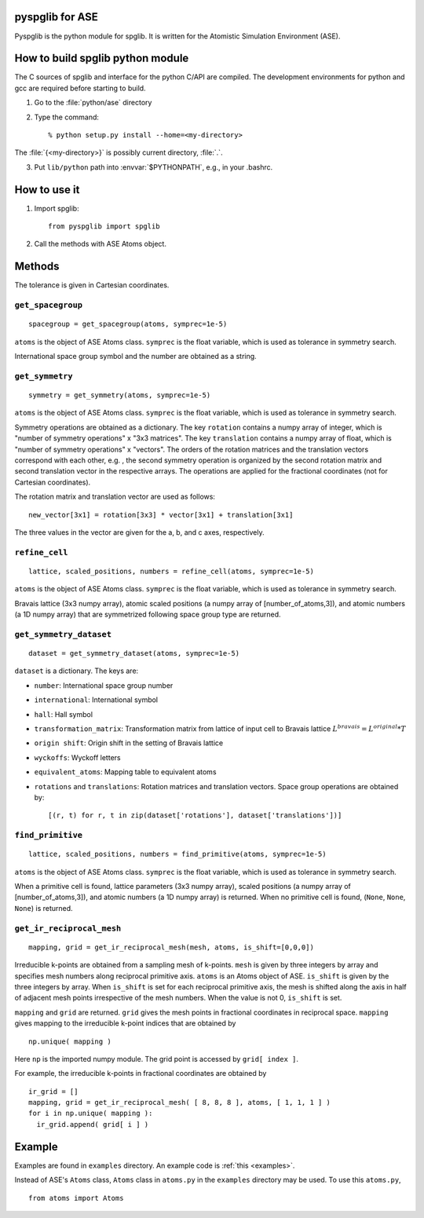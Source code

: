 pyspglib for ASE
==========================================

Pyspglib is the python module for spglib. It is written for the
Atomistic Simulation Environment (ASE).

How to build spglib python module
=================================

The C sources of spglib and interface for the python C/API are
compiled. The development environments for python and gcc are required
before starting to build.

1. Go to the :file:`python/ase` directory
2. Type the command::

    % python setup.py install --home=<my-directory>

The :file:`{<my-directory>}` is possibly current directory, :file:`.`.

3. Put ``lib/python`` path into :envvar:`$PYTHONPATH`, e.g., in your .bashrc.

How to use it
=============
1. Import spglib::

    from pyspglib import spglib

2. Call the methods with ASE Atoms object.

Methods
=======

The tolerance is given in Cartesian coordinates.

``get_spacegroup``
------------------
::

    spacegroup = get_spacegroup(atoms, symprec=1e-5)

``atoms`` is the object of ASE Atoms class. ``symprec`` is the float
variable, which is used as tolerance in symmetry search.

International space group symbol and the number are obtained as a string.

``get_symmetry``
----------------
::

    symmetry = get_symmetry(atoms, symprec=1e-5)

``atoms`` is the object of ASE Atoms class. ``symprec`` is the float
variable, which is used as tolerance in symmetry search.

Symmetry operations are obtained as a dictionary. The key ``rotation``
contains a numpy array of integer, which is "number of symmetry
operations" x "3x3 matrices". The key ``translation`` contains a numpy
array of float, which is "number of symmetry operations" x
"vectors". The orders of the rotation matrices and the translation
vectors correspond with each other, e.g. , the second symmetry
operation is organized by the second rotation matrix and second
translation vector in the respective arrays. The operations are
applied for the fractional coordinates (not for Cartesian
coordinates).

The rotation matrix and translation vector are used as follows::

    new_vector[3x1] = rotation[3x3] * vector[3x1] + translation[3x1]

The three values in the vector are given for the a, b, and c axes,
respectively.

``refine_cell``
-------------------------------
::

    lattice, scaled_positions, numbers = refine_cell(atoms, symprec=1e-5)

``atoms`` is the object of ASE Atoms class. ``symprec`` is the float
variable, which is used as tolerance in symmetry search. 

Bravais lattice (3x3 numpy array), atomic scaled positions (a numpy
array of [number_of_atoms,3]), and atomic numbers (a 1D numpy array)
that are symmetrized following space group type are returned.

``get_symmetry_dataset``
----------------------------
::

    dataset = get_symmetry_dataset(atoms, symprec=1e-5)

``dataset`` is a dictionary. The keys are:

* ``number``: International space group number
* ``international``: International symbol
* ``hall``: Hall symbol
* ``transformation_matrix``: Transformation matrix from lattice of input cell to Bravais lattice :math:`L^{bravais} = L^{original} * T`
* ``origin shift``: Origin shift in the setting of Bravais lattice
* ``wyckoffs``: Wyckoff letters
* ``equivalent_atoms``: Mapping table to equivalent atoms
* ``rotations`` and ``translations``: Rotation matrices and translation vectors. Space group operations are obtained by::

    [(r, t) for r, t in zip(dataset['rotations'], dataset['translations'])]


``find_primitive``
------------------
::

   lattice, scaled_positions, numbers = find_primitive(atoms, symprec=1e-5)

``atoms`` is the object of ASE Atoms class. ``symprec`` is the float
variable, which is used as tolerance in symmetry search.

When a primitive cell is found, lattice parameters (3x3 numpy array),
scaled positions (a numpy array of [number_of_atoms,3]), and atomic
numbers (a 1D numpy array) is returned. When no primitive cell is
found, (``None``, ``None``, ``None``) is returned.

``get_ir_reciprocal_mesh``
--------------------------

::

   mapping, grid = get_ir_reciprocal_mesh(mesh, atoms, is_shift=[0,0,0])

Irreducible k-points are obtained from a sampling mesh of k-points.
``mesh`` is given by three integers by array and specifies mesh
numbers along reciprocal primitive axis. ``atoms`` is an Atoms object
of ASE. ``is_shift`` is given by the three integers by array. When
``is_shift`` is set for each reciprocal primitive axis, the mesh is
shifted along the axis in half of adjacent mesh points irrespective of
the mesh numbers. When the value is not 0, ``is_shift`` is set.

``mapping`` and ``grid`` are returned. ``grid`` gives the mesh points in
fractional coordinates in reciprocal space. ``mapping`` gives mapping to
the irreducible k-point indices that are obtained by ::

   np.unique( mapping )

Here ``np`` is the imported numpy module. The grid point is accessed
by ``grid[ index ]``.

For example, the irreducible k-points in fractional coordinates are
obtained by ::

   ir_grid = []
   mapping, grid = get_ir_reciprocal_mesh( [ 8, 8, 8 ], atoms, [ 1, 1, 1 ] )
   for i in np.unique( mapping ):
     ir_grid.append( grid[ i ] )

Example
=============

Examples are found in ``examples`` directory. An example code is :ref:`this <examples>`.

Instead of ASE's ``Atoms`` class, ``Atoms`` class in ``atoms.py`` in the ``examples`` directory may be used. To use this ``atoms.py``, ::

   from atoms import Atoms


.. |sflogo| image:: http://sflogo.sourceforge.net/sflogo.php?group_id=161614&type=1
            :target: http://sourceforge.net



|sflogo|
